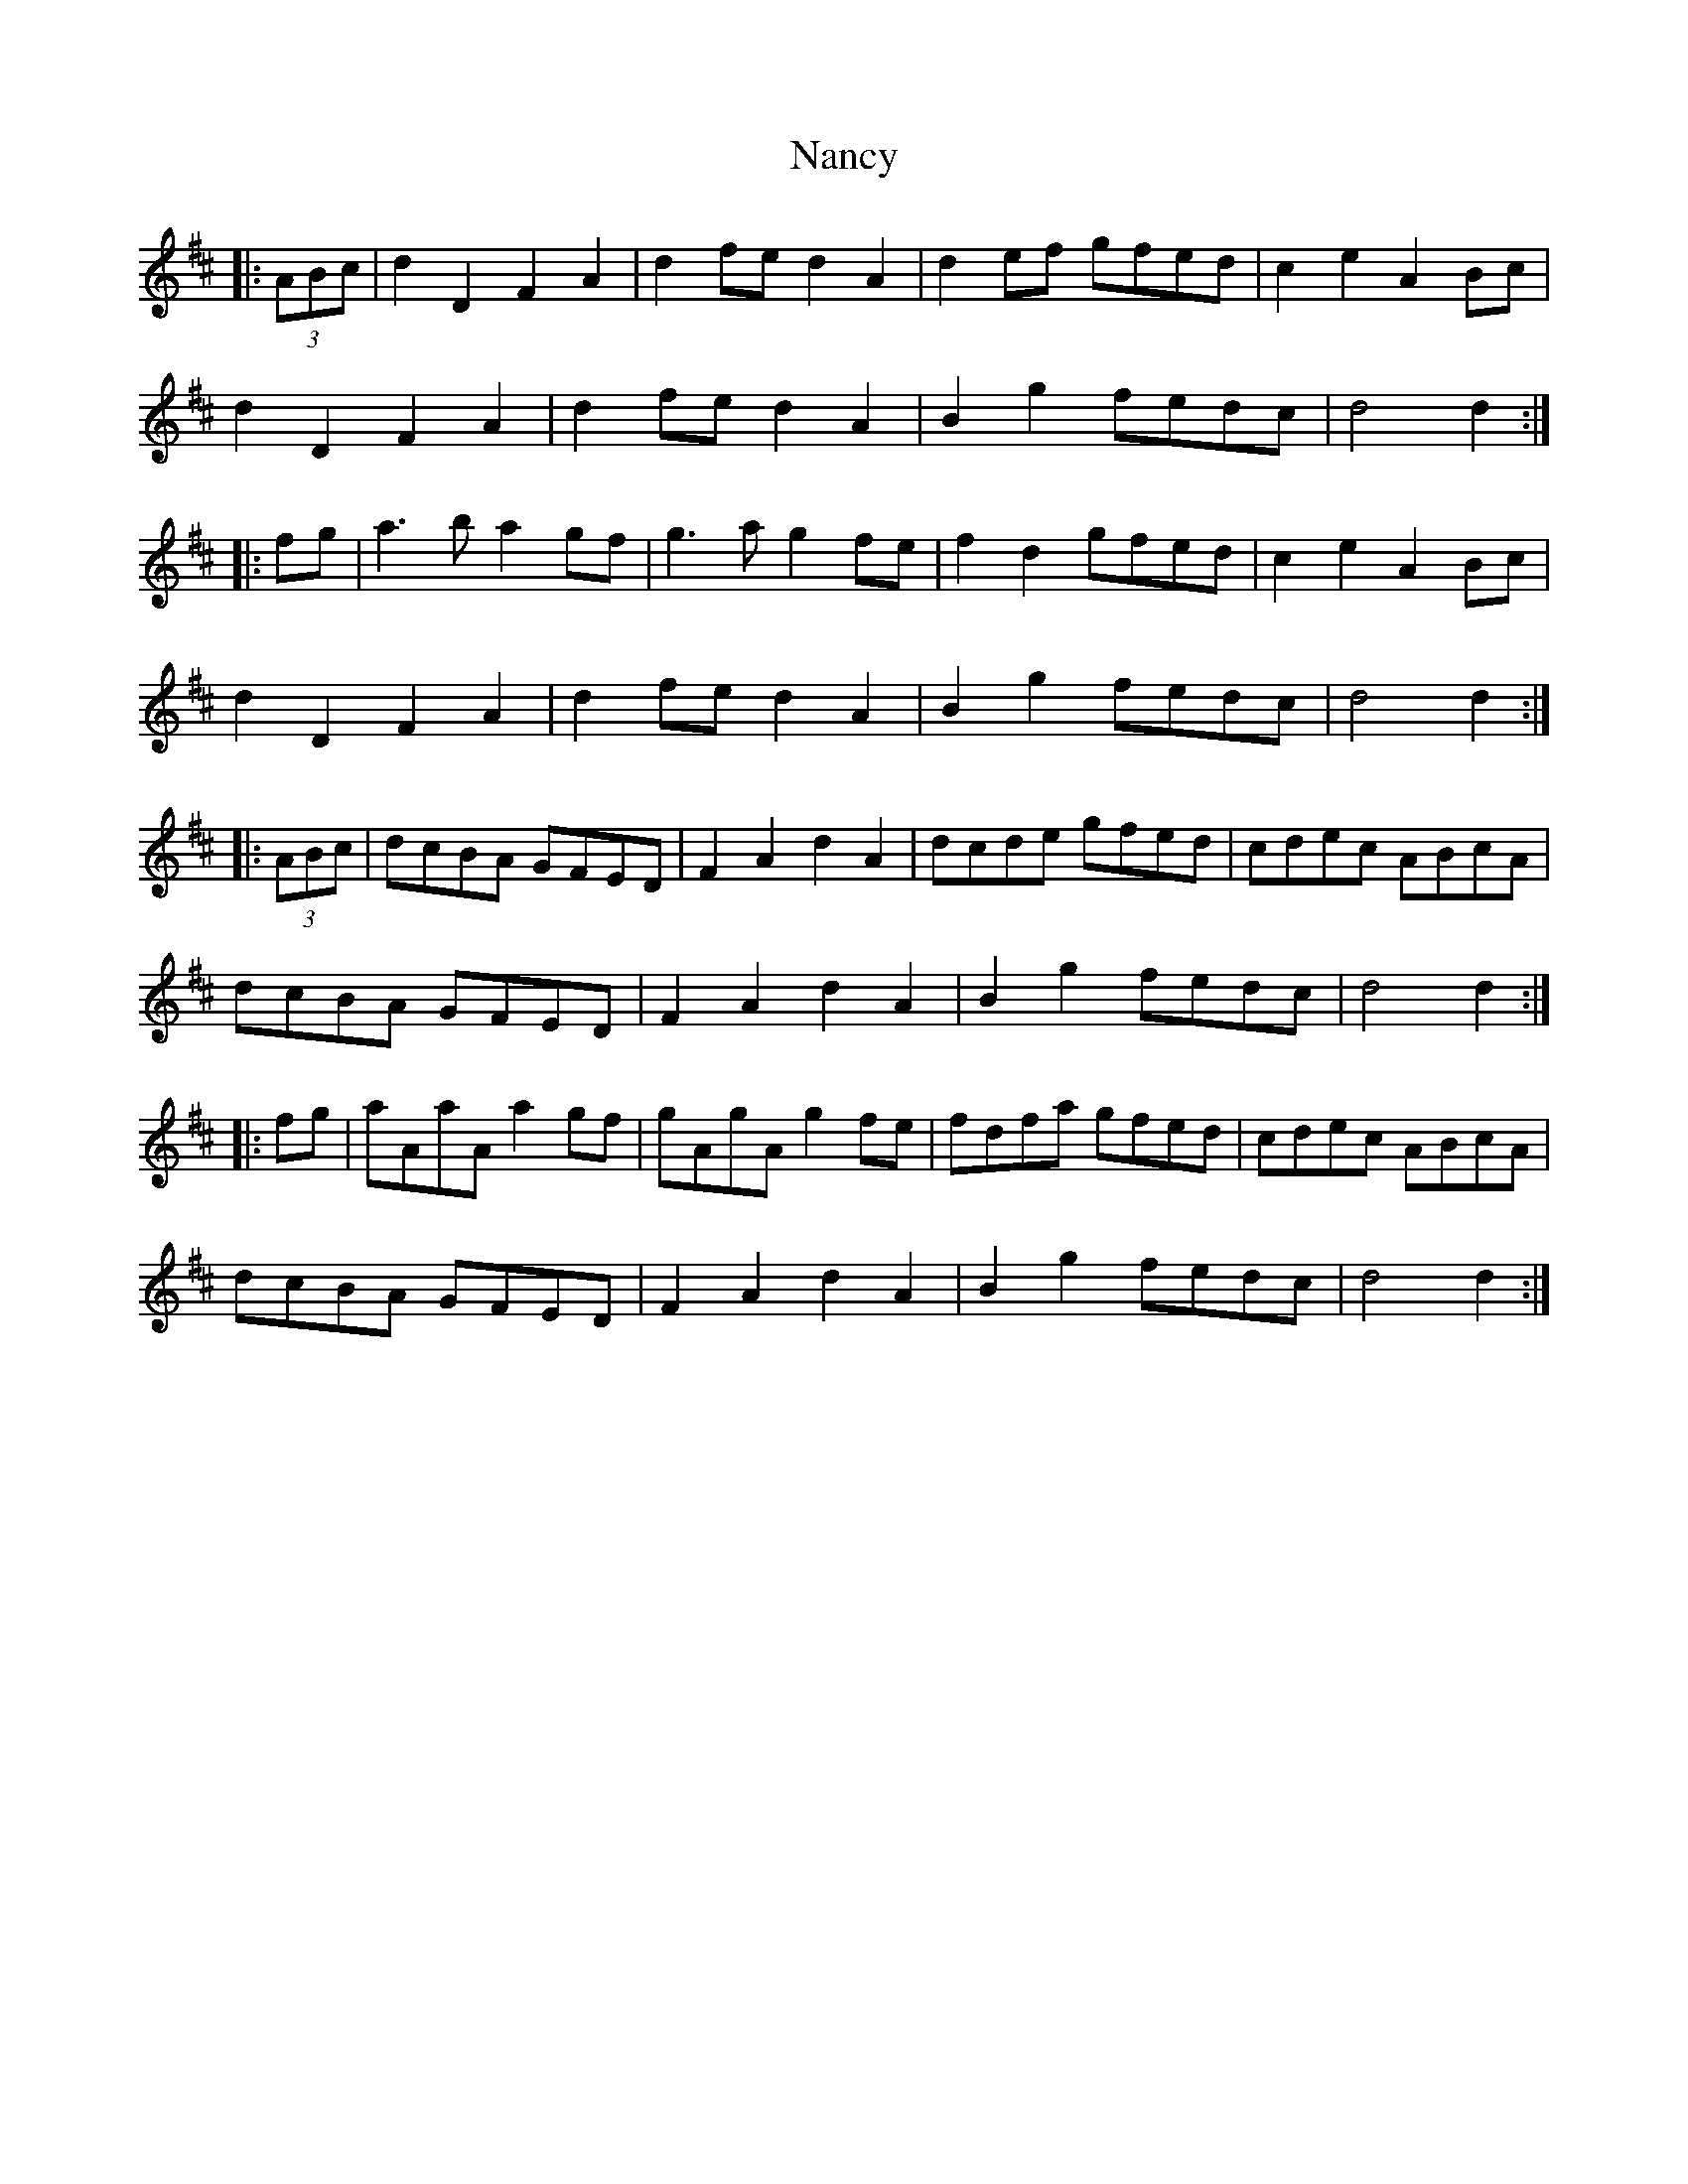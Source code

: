 X: 28947
T: Nancy
R: march
M: 
K: Dmajor
|:(3ABc|d2D2 F2A2|d2fe d2A2|d2ef gfed|c2e2 A2Bc|
d2D2 F2A2|d2fe d2A2|B2g2 fedc|d4 d2:|
|:fg|a3b a2gf|g3a g2fe|f2d2 gfed|c2e2 A2Bc|
d2D2 F2A2|d2fe d2A2|B2g2 fedc|d4 d2:|
|:(3ABc|dcBA GFED|F2A2 d2A2|dcde gfed|cdec ABcA|
dcBA GFED|F2A2 d2A2|B2g2 fedc|d4 d2:|
|:fg|aAaA a2gf|gAgA g2fe|fdfa gfed|cdec ABcA|
dcBA GFED|F2A2 d2A2|B2g2 fedc|d4 d2:|


